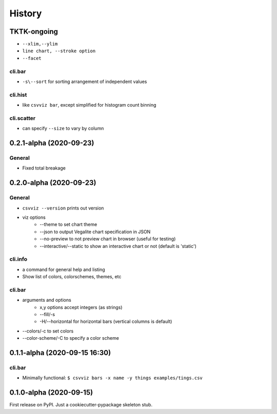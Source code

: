 =======
History
=======

TKTK-ongoing
------------

- ``--xlim,--ylim``
- ``line chart, --stroke option``
- ``--facet``

cli.bar
^^^^^^^
- ``-s\--sort`` for sorting arrangement of independent values

cli.hist
^^^^^^^^

- like ``csvviz bar``, except simplified for histogram count binning

cli.scatter
^^^^^^^^^^^
- can specify ``--size`` to vary by column

0.2.1-alpha (2020-09-23)
------------------------


General
^^^^^^^
- Fixed total breakage




0.2.0-alpha (2020-09-23)
------------------------

General
^^^^^^^

- ``csvviz --version`` prints out version
- viz options
    - --theme to set chart theme
    - --json to output Vegalite chart specification in JSON
    - --no-preview to not preview chart in browser (useful for testing)
    - --interactive/--static to show an interactive chart or not (default is 'static')

cli.info
^^^^^^^^

- a command for general help and listing
- Show list of colors, colorschemes, themes, etc


cli.bar
^^^^^^^

- arguments and options
    - x,y options accept integers (as strings)
    - --fill/-s
    - -H/--horizontal for horizontal bars (vertical columns is default)

- --colors/-c to set colors
- --color-scheme/-C to specify a color scheme




0.1.1-alpha (2020-09-15 16:30)
------------------------------

cli.bar
^^^^^^^

- Minimally functional: ``$ csvviz bars -x name -y things examples/tings.csv``



0.1.0-alpha (2020-09-15)
------------------------

First release on PyPI. Just a cookiecutter-pypackage skeleton stub.


